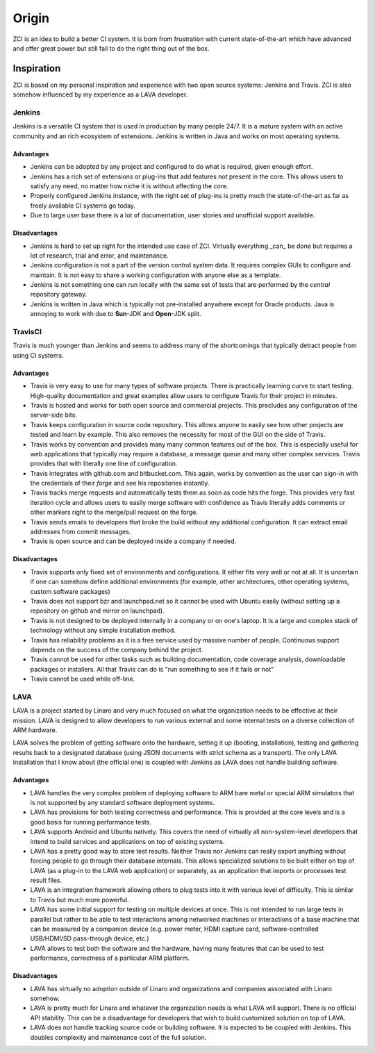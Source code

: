 ======
Origin
======

ZCI is an idea to build a better CI system. It is born from frustration with
current state-of-the-art which have advanced and offer great power but still
fail to do the right thing out of the box.

-----------
Inspiration
-----------

ZCI is based on my personal inspiration and experience with two open source
systems: Jenkins and Travis. ZCI is also somehow influenced by my experience as
a LAVA developer.

Jenkins
=======

Jenkins is a versatile CI system that is used in production by many people
24/7. It is a mature system with an active community and an rich ecosystem of
extensions. Jenkins is written in Java and works on most operating systems.

Advantages
----------

* Jenkins can be adopted by any project and configured to do what is required,
  given enough effort.
* Jenkins has a rich set of extensions or plug-ins that add features not
  present in the core. This allows users to satisfy any need, no matter how
  niche it is without affecting the core.
* Properly configured Jenkins instance, with the right set of plug-ins is
  pretty much the state-of-the-art as far as freely available CI systems go
  today.
* Due to large user base there is a lot of documentation, user stories and
  unofficial support available.

Disadvantages
-------------

* Jenkins is hard to set up right for the intended use case of ZCI. Virtually
  everything _can_ be done but requires a lot of research, trial and error, and
  maintenance.
* Jenkins configuration is not a part of the version control system data. It
  requires complex GUIs to configure and maintain. It is not easy to share a
  working configuration with anyone else as a template.
* Jenkins is not something one can run locally with the same set of tests that
  are performed by the *central* repository gateway.
* Jenkins is written in Java which is typically not pre-installed anywhere
  except for Oracle products. Java is annoying to work with due to **Sun**-JDK
  and **Open**-JDK split.

TravisCI
========

Travis is much younger than Jenkins and seems to address many of the
shortcomings that typically detract people from using CI systems.

Advantages
----------

* Travis is very easy to use for many types of software projects. There is
  practically learning curve to start testing. High-quality documentation and
  great examples allow users to configure Travis for their project in minutes.
* Travis is hosted and works for both open source and commercial projects.
  This precludes any configuration of the server-side bits.
* Travis keeps configuration in source code repository. This allows anyone to
  easily see how other projects are tested and learn by example. This also
  removes the necessity for most of the GUI on the side of Travis.
* Travis works by convention and provides many many common features out of the
  box. This is especially useful for web applications that typically may
  require a database, a message queue and many other complex services. Travis
  provides that with literally one line of configuration.
* Travis integrates with github.com and bitbucket.com. This again, works by
  convention as the user can sign-in with the credentials of their *forge* and
  see his repositories instantly.
* Travis tracks merge requests and automatically tests them as soon as code
  hits the forge. This provides very fast iteration cycle and allows users to
  easily merge software with confidence as Travis literally adds comments or
  other markers right to the merge/pull request on the forge.
* Travis sends emails to developers that broke the build without any additional
  configuration. It can extract email addresses from commit messages.
* Travis is open source and can be deployed inside a company if needed.

Disadvantages
-------------

* Travis supports only fixed set of environments and configurations. It either
  fits very well or not at all. It is uncertain if one can somehow define
  additional environments (for example, other architectures, other operating
  systems, custom software packages)
* Travis does not support bzr and launchpad.net so it cannot be used with
  Ubuntu easily (without setting up a repository on github and mirror on
  launchpad).
* Travis is not designed to be deployed internally in a company or on one's
  laptop. It is a large and complex stack of technology without any simple
  installation method.
* Travis has reliability problems as it is a free service used by massive
  number of people. Continuous support depends on the success of the company
  behind the project.
* Travis cannot be used for other tasks such as building documentation, code
  coverage analysis, downloadable packages or installers. All that Travis can
  do is "run something to see if it fails or not"
* Travis cannot be used while off-line.

LAVA
====

LAVA is a project started by Linaro and very much focused on what the
organization needs to be effective at their mission. LAVA is designed to allow
developers to run various external and some internal tests on a diverse
collection of ARM hardware.

LAVA solves the problem of getting software onto the hardware, setting it up
(booting, installation), testing and gathering results back to a designated
database (using JSON documents with strict schema as a transport). The only
LAVA installation that I know about (the official one) is coupled with Jenkins
as LAVA does not handle building software.

Advantages
----------

* LAVA handles the very complex problem of deploying software to ARM bare metal
  or special ARM simulators that is not supported by any standard software
  deployment systems.
* LAVA has provisions for both testing correctness and performance. This is
  provided at the core levels and is a good basis for running performance
  tests.
* LAVA supports Android and Ubuntu natively. This covers the need of virtually
  all non-system-level developers that intend to build services and
  applications on top of existing systems.
* LAVA has a pretty good way to store test results. Neither Travis nor Jenkins
  can really export anything without forcing people to go through their
  database internals. This allows specialized solutions to be built either on
  top of LAVA (as a plug-in to the LAVA web application) or separately, as an
  application that imports or processes test result files.
* LAVA is an integration framework allowing others to plug tests into it with
  various level of difficulty. This is similar to Travis but much more
  powerful.
* LAVA has some initial support for testing on multiple devices at once. This
  is not intended to run large tests in parallel but rather to be able to test
  interactions among networked machines or interactions of a base machine that
  can be measured by a companion device (e.g. power meter, HDMI capture card,
  software-controlled USB/HDMI/SD pass-through device, etc.)
* LAVA allows to test both the software and the hardware, having many features
  that can be used to test performance, correctness of a particular ARM
  platform.

Disadvantages
-------------

* LAVA has virtually no adoption outside of Linaro and organizations and
  companies associated with Linaro somehow.
* LAVA is pretty much for Linaro and whatever the organization needs is what
  LAVA will support. There is no official API stability. This can be a
  disadvantage for developers that wish to build customized solution on top of
  LAVA.
* LAVA does not handle tracking source code or building software. It is
  expected to be coupled with Jenkins. This doubles complexity and maintenance
  cost of the full solution.
